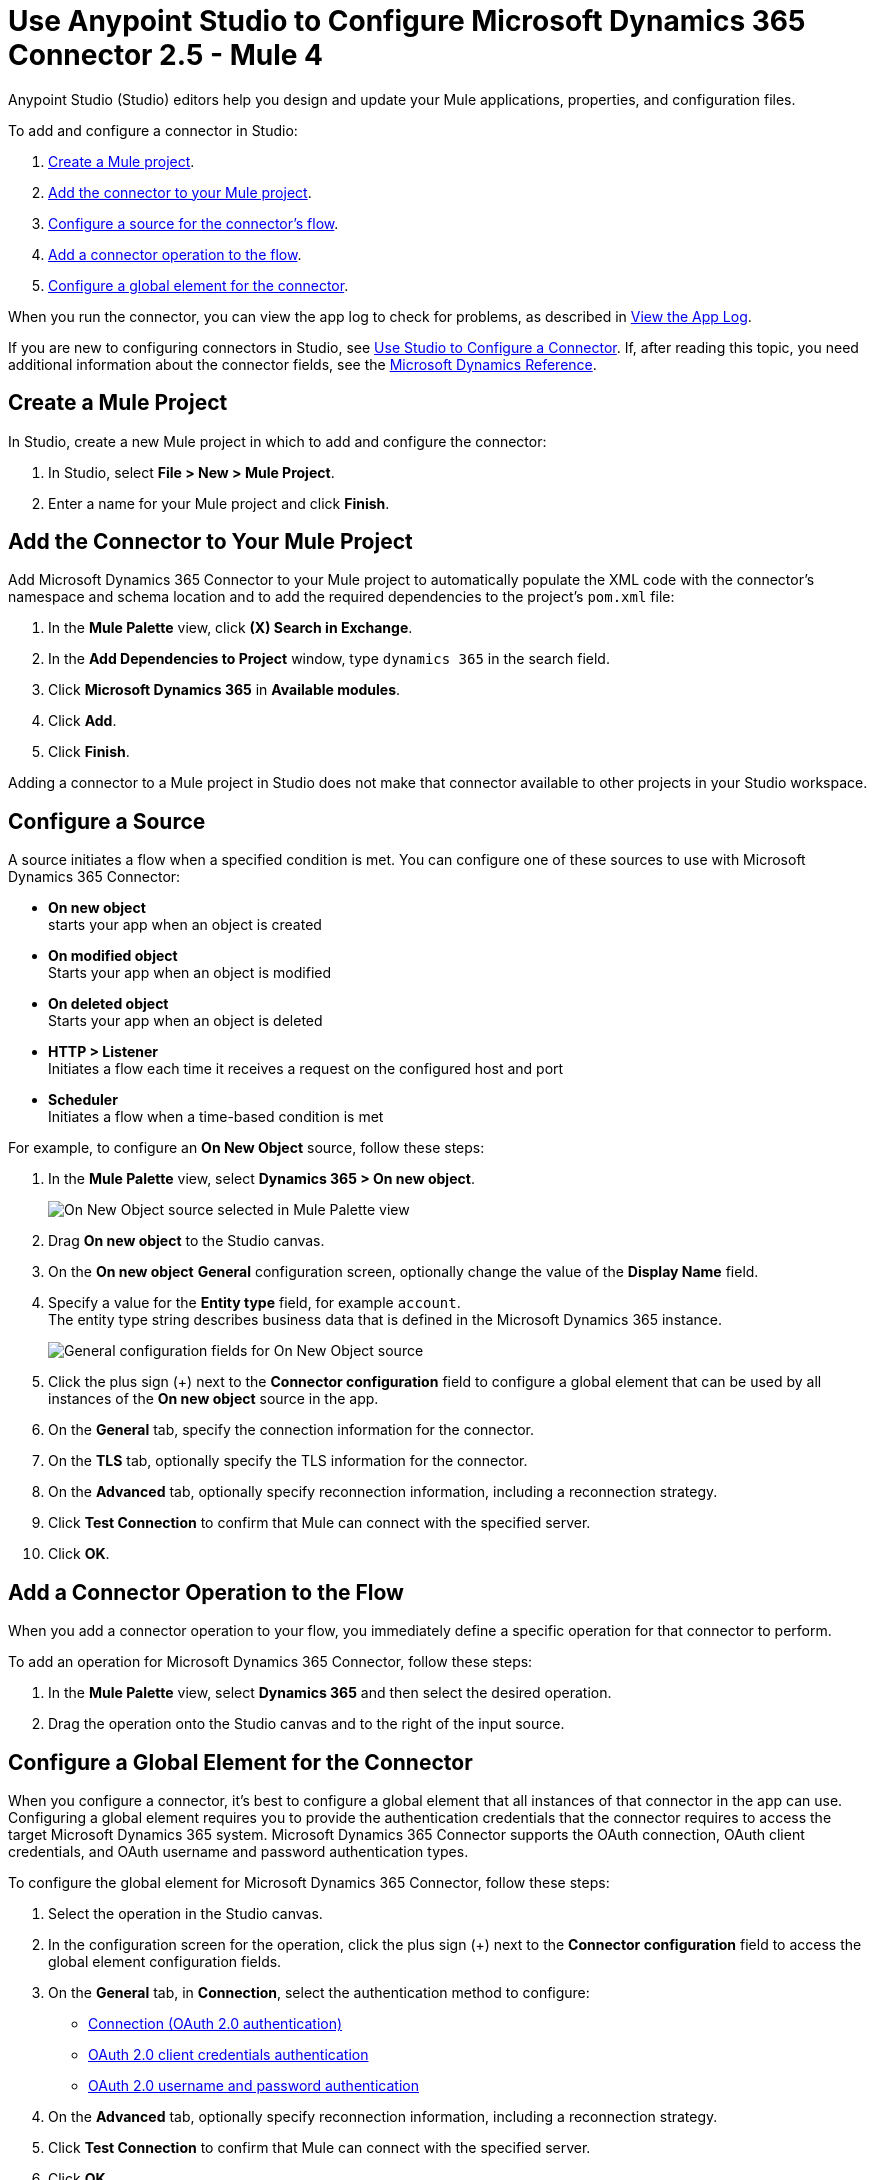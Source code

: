 = Use Anypoint Studio to Configure Microsoft Dynamics 365 Connector 2.5  - Mule 4
:page-aliases: connectors::microsoft/microsoft-dynamics-365-connector-studio.adoc
:page-aliases: connectors::microsoft/microsoft-dynamics-365-connector-design-center.adoc

Anypoint Studio (Studio) editors help you design and update your Mule applications, properties, and configuration files.

To add and configure a connector in Studio:

. <<create-mule-project,Create a Mule project>>.
. <<add-connector-to-project,Add the connector to your Mule project>>.
. <<configure-input-source,Configure a source for the connector's flow>>.
. <<add-connector-operation,Add a connector operation to the flow>>.
. <<configure-global-element,Configure a global element for the connector>>.

When you run the connector, you can view the app log to check for problems, as described in <<view-app-log,View the App Log>>.


If you are new to configuring connectors in Studio, see xref:connectors::introduction/intro-config-use-studio.adoc[Use Studio to Configure a Connector]. If, after reading this topic, you need additional information about the connector fields, see the xref:microsoft-dynamics-365-connector-reference.adoc[Microsoft Dynamics Reference].

[[create-mule-project]]
== Create a Mule Project

In Studio, create a new Mule project in which to add and configure the connector:

. In Studio, select *File > New > Mule Project*.
. Enter a name for your Mule project and click *Finish*.


[[add-connector-to-project]]
== Add the Connector to Your Mule Project

Add Microsoft Dynamics 365 Connector to your Mule project to automatically populate the XML code with the connector's namespace and schema location and to add the required dependencies to the project's `pom.xml` file:

. In the *Mule Palette* view, click *(X) Search in Exchange*.
. In the *Add Dependencies to Project* window, type `dynamics 365` in the search field.
. Click *Microsoft Dynamics 365* in *Available modules*.
. Click *Add*.
. Click *Finish*.

Adding a connector to a Mule project in Studio does not make that connector available to other projects in your Studio workspace.


[[configure-input-source]]
== Configure a Source

A source initiates a flow when a specified condition is met.
You can configure one of these sources to use with Microsoft Dynamics 365 Connector:

* *On new object* +
starts your app when an object is created
* *On modified object* +
Starts your app when an object is modified
* *On deleted object* +
Starts your app when an object is deleted
* *HTTP > Listener* +
Initiates a flow each time it receives a request on the configured host and port
* *Scheduler* +
Initiates a flow when a time-based condition is met

For example, to configure an *On New Object* source, follow these steps:

. In the *Mule Palette* view, select *Dynamics 365 > On new object*.
+
image::dynamics-365-select-on-new-object.png[On New Object source selected in Mule Palette view]
+
. Drag *On new object* to the Studio canvas.
. On the *On new object* *General* configuration screen, optionally change the value of the *Display Name* field.
. Specify a value for the *Entity type* field, for example `account`. +
The entity type string describes business data that is defined in the Microsoft Dynamics 365 instance.
+
image::dynamics-365-on-new-object-general.png[General configuration fields for On New Object source]
+
. Click the plus sign (+) next to the *Connector configuration* field to configure a global element that can be used by all instances of the *On new object* source in the app.
. On the *General* tab, specify the connection information for the connector.
. On the *TLS* tab, optionally specify the TLS information for the connector.
. On the *Advanced* tab, optionally specify reconnection information, including a reconnection strategy.
. Click *Test Connection* to confirm that Mule can connect with the specified server.
. Click *OK*.

[[add-connector-operation]]
== Add a Connector Operation to the Flow

When you add a connector operation to your flow, you immediately define a specific operation for that connector to perform.

To add an operation for Microsoft Dynamics 365 Connector, follow these steps:

. In the *Mule Palette* view, select *Dynamics 365* and then select the desired operation.
. Drag the operation onto the Studio canvas and to the right of the input source.

[[configure-global-element]]
== Configure a Global Element for the Connector

When you configure a connector, it’s best to configure a global element that all instances of that connector in the app can use. Configuring a global element requires you to provide the authentication credentials that the connector requires to access the target Microsoft Dynamics 365 system. Microsoft Dynamics 365 Connector supports the OAuth connection, OAuth client credentials, and OAuth username and password authentication types.

To configure the global element for Microsoft Dynamics 365 Connector, follow these steps:

. Select the operation in the Studio canvas.
. In the configuration screen for the operation, click the plus sign (+) next to the *Connector configuration* field to access the global element configuration fields.
. On the *General* tab, in *Connection*, select the authentication method to configure:
* <<oauth-connection,Connection (OAuth 2.0 authentication)>>
* <<oauth-client-credentials-connection,OAuth 2.0 client credentials authentication>>
* <<oauth-username-password,OAuth 2.0 username and password authentication>>
. On the *Advanced* tab, optionally specify reconnection information, including a reconnection strategy.
. Click *Test Connection* to confirm that Mule can connect with the specified server.
. Click *OK*.

[[oauth-connection]]
=== OAuth 2.0 Authentication

OAuth 2.0 delegates user authentication to the service hosting the user account.

To configure OAuth 2.0 authentication:

. Enter the following required information on the *General* tab of the *Global Element Properties* screen:
* *Resource* +
Resource URL for accessing the Microsoft Dynamics 365 instance
* *Consumer Key* +
OAuth consumer key registered with the service provider
* *Consumer Secret* +
OAuth consumer secret registered with the service provider
* *Listener Config* +
A reference to the listener that catches the access token callback endpoint
* *Callback Path* +
The path of the access token callback endpoint
* *Authorize Path* +
The path of the local HTTP endpoint that triggers the OAuth dance
+
The following image shows an example OAuth Connection configuration using property placeholder values:
+
image::dynamics-oauth-connection.png[Global element configuration for OAuth Connection]
+
For the *Authorization url* and *Access token url*, replace the variables `<authorization-url>` and `<access-token>` with your own authorization and access URL tokens.
. Call the `/authorize` path by pasting it into a web page.
. On the returned web page, perform the authorization steps by providing your credentials, and so on.

After you complete the proper authorization steps, the web page is automatically redirected to the path you configured inside the *Callback Path* field, for example, `/oauth2callback`. This redirect contains additional properties, including an access code for the connector to use.

Once the app is authorized, the connector refreshes the token automatically. However, in the event of a restart, you must call the `/authorize` path again and perform the authorization steps.

[[oauth-client-credentials-connection]]
=== OAuth 2.0 Client Credentials Authentication

With OAuth 2.0 client credentials authentication, clients authenticate themselves by using a client ID and client secret.

To configure OAuth 2.0 client credentials authentication, enter the following required information on the *General* tab of the *Global Element Properties* screen:

* *Endpoint*
+
Location where to send the requests

* *Client id*
+
The OAuth client ID, as registered with the service provider
+
* *Client secret*
+
The OAuth client secret, as registered with the service provider

The following image shows an example OAuth client credentials configuration using property placeholder values:

image::dynamics-365-oauth-client-credentials.png[Global element configuration for OAuth 2.0 client credentials]

[[oauth-username-password]]
=== OAuth 2.0 Username and Password Authentication

With OAuth 2.0 username and password authentication, the app makes a POST request that includes a username and password. If the credentials are valid, the server returns an access token.

To configure OAuth 2.0 username and password authentication, enter the following information on the *General* tab of the *Global Element Properties* screen:

* *Username* +
User name used to initialize the session.
* *Password* +
Password used to authenticate against the proxy
* *Resource* +
Application ID URI of the web API's secured resource
* *Client ID* +
Application ID assigned to your app when you registered it with Azure AD. You can find this in the Azure Portal:
. Go to the Azure portal.
. Click *Active Directory*, and select the directory.
. Click the application, and then click *Configure*.
* *Client Secret* +
App secret that you created in the app registration portal for your app
+
The app secret should not be used in a native app, because client secrets cannot be reliably stored on devices. It is required for web apps and web APIs, which have the ability to store the client secret securely on the server side.
* *Token Request Endpoint* +
URL of the OAuth token request server

The following image shows an example OAuth username and password configuration using property placeholder values:

image::dynamics-365-oauth-username-password.png[Global element configuration for OAuth 2.0 username and password]

== Run a Flow

. In Package Explorer, right-click your project's name and click *Run As* > *Mule Application*.
. Check the console to see when the application starts.
You should see messages such as these if no errors occur:

[source,text,linenums]
----
************************************************************
INFO  2019-10-14 22:12:42,003 [main] org.mule.module.launcher.DeploymentDirectoryWatcher:
++++++++++++++++++++++++++++++++++++++++++++++++++++++++++++
+ Mule is up and kicking (every 5000ms)                    +
++++++++++++++++++++++++++++++++++++++++++++++++++++++++++++
INFO  2019-10-14 22:12:42,006 [main] org.mule.module.launcher.StartupSummaryDeploymentListener:
**********************************************************
*  - - + DOMAIN + - -               * - - + STATUS + - - *
**********************************************************
* default                           * DEPLOYED           *
**********************************************************

************************************************************************
* - - + APPLICATION + - -   * - - + DOMAIN + - -  * - - + STATUS + - - *
************************************************************************
* myapp                     * default             * DEPLOYED           *
************************************************************************
----

[[view-app-log]]

== View the App Log

To check for problems, you can view the app log as follows:

* If you’re running the app from Anypoint Platform, the output is visible in the Anypoint Studio console window.
* If you’re running the app using Mule from the command line, the app log is visible in your OS console.

Unless the log file path is customized in the app’s log file (`log4j2.xml`), you can also view the app log in the default location `MULE_HOME/logs/<app-name>.log`.

== Next Step

After you configure a global element and connection information, see the
xref:microsoft-dynamics-365-connector-examples.adoc[Examples]
topic for more configuration information.

== See Also

* https://help.mulesoft.com[MuleSoft Help Center]
